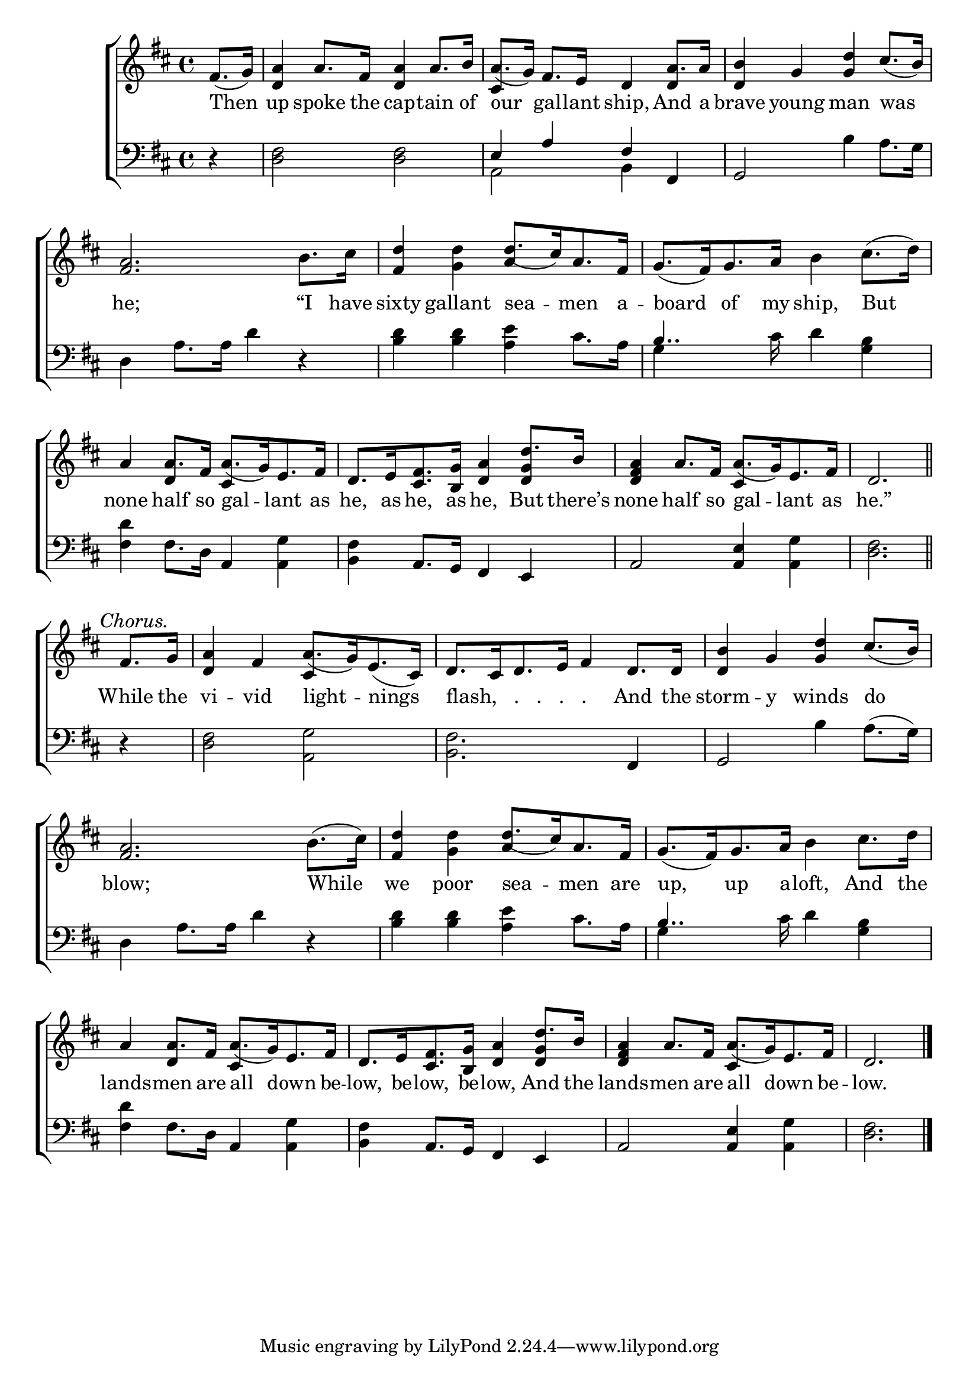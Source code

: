 \version "2.24"
\language "english"

global = {
  \time 4/4
  \key d \major
}

mBreak = { \break }

\score {

  \new ChoirStaff {
    <<
      \new Staff = "up"  {
        <<
          \global
          \new 	Voice = "one" 	\fixed c' {
            \voiceOne
            \partial 4 fs8._( g16) | <d a>4 a8. fs16 <d a>4 a8. b16 | a8._( g16) fs8. e16 d4 a8. 16 | <d b>4 g <g d'> cs'8._( b16) | \mBreak 
            \stemNeutral <fs a>2. b8. cs'16 | <fs d'>4 <g d'> d'8._([ cs'16) a8. fs16] | \stemNeutral g8._([ fs16) g8. a16] b4 cs'8.( d'16) | \mBreak
            \stemUp a4 8. fs16 a8._([ g16) e8. fs16] | d8.[ e16 <cs fs>8. <b, g>16] <d a>4 d'8. b16 | %
            <d fs a>4 a8. fs16 a8._([ g16) e8. fs16] | \partial 2. d2. \bar "||" | \mBreak
            \textMark \markup { \italic "Chorus." } \partial 4 fs8. g16 | <d a>4 fs a8._([ g16) e8._( cs16)] | %
            d8.[ cs16 d8. e16] fs4 d8. 16 | <d b>4 g <g d'> cs'8._( b16) | \mBreak
            \stemNeutral <fs a>2. b8.( cs'16) | <fs d'>4 <g d'> d'8._([ cs'16) a8. fs16] | g8._([ fs16) g8. a16] b4 cs'8. d'16 | \mBreak
            a4 8. fs16 a8._([ g16) e8. fs16] | d8.[ e16 <cs fs>8. <b, g>16] <d a>4 \stemUp d'8. b16 | %
            <d fs a>4 a8. fs16 a8._([ g16) e8. fs16] | \partial 2. d2. | \fine
          }	% end voice one
          \new Voice  \fixed c' {
            \voiceTwo
            \stemUp s4 | s1 | cs4 s2 d4 | s1 |
            s1 | s2 a4 s | s1 |
            s4 d cs s | s2. <d g>4 | s2 cs4 s | s2. |
            s4 | s2 cs4 s | s1*2 |
            s1 | s2 a4 s | s1 |
            s4 d cs s | s2. <d g>4 | s2 cs4 s | s2. |
          } % end voice two
        >>
      } % end staff up

      \new Lyrics \lyricsto "one" {	% verse one
        Then | up spoke the cap -- tain of | our gal -- lant ship, And a | brave young man was |
        he; “I have | sixty gallant sea -- men a -- board of my ship, But |
        none half so gal -- lant as | he, as he, as he, But there’s | none half so gal -- lant as he.” |
        While the | vi -- vid light -- nings | "flash,   .   .   .   ." _ _ _ _  And the | storm -- y winds do | 
        blow; While | we poor sea -- men are | up, up a -- loft, And the |
        lands -- men are all down be -- low, be -- low, be -- low, And the | lands -- men are all down be -- low. |
      }	% end lyrics verse one

      \new   Staff = "down" {
        <<
          \clef bass
          \global
          \new Voice {
            \voiceThree
            d4\rest | s1 | e4 a fs fs, | g,2 s2 |
            s1*2 | b4.. s16 s2 |
            s1*3 | s2. |
            s4 | s1*3 | 
            s1*2 | b4.. s16 s2 |
            s1*3 | s2. |
          } % end voice three

          \new 	Voice {
            \voiceFour
            s4 | <d fs>2 2 | a,2 b,4 s | s2 b4 a8. g16 |
            d4 a8. 16 d'4 d\rest | <b d'>4 4 <a e'> cs'8. a16 | g4 s8. cs'16 d'4 <g b> |
            \stemNeutral <fs d'>4 fs8. d16 a,4 <a, g> | <b, fs> a,8. g,16 fs,4 e, | a,2 <a, e>4 <a, g> | <d fs>2. |
            d4\rest | <d fs>2 <a, g> | <b, fs>2. fs,4 | g,2 b4 a8.^( g16) |
            d4 a8. 16 d'4 d\rest | <b d'>4 4 <a e'> cs'8. a16 | g4 s8. cs'16 d'4 <g b> |
            <fs d'>4 fs8. d16 a,4 <a, g> | <b, fs> a,8. g,16 fs,4 e, | a,2 <a, e>4 <a, g> | <d fs>2. | \fine
          }	% end voice four

        >>
      } % end staff down
    >>
  } % end choir staff

  \layout{
    \context{
      \Score {
        \omit  BarNumber
      }%end score
    }%end context
  }%end layout

  \midi{}

}%end score